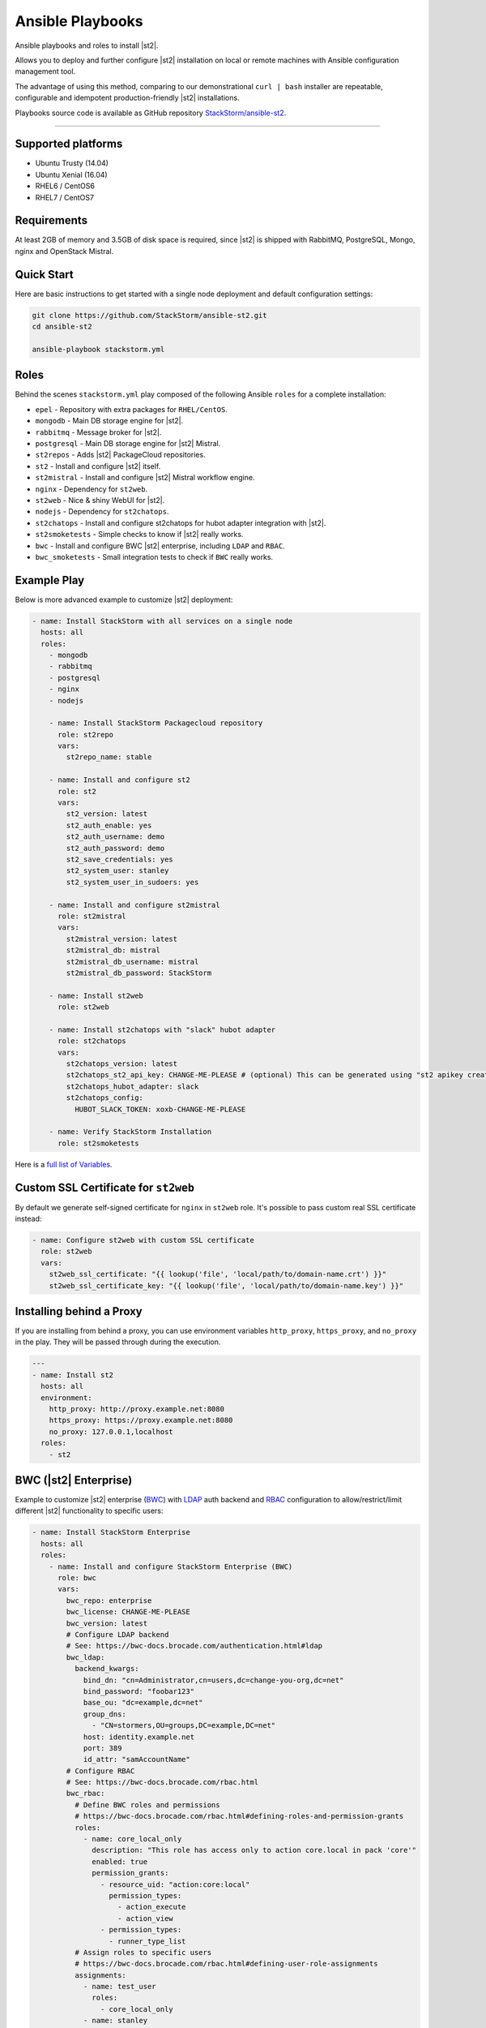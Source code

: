 Ansible Playbooks
=================
Ansible playbooks and roles to install |st2|.

Allows you to deploy and further configure |st2| installation on local or remote machines with Ansible configuration management tool.

The advantage of using this method, comparing to our demonstrational ``curl | bash`` installer are repeatable, configurable and idempotent production-friendly |st2| installations.

Playbooks source code is available as GitHub repository `StackStorm/ansible-st2 <https://github.com/StackStorm/ansible-st2>`_.

---------------------------

Supported platforms
---------------------------
* Ubuntu Trusty (14.04)
* Ubuntu Xenial (16.04)
* RHEL6 / CentOS6
* RHEL7 / CentOS7

Requirements
---------------------------
At least 2GB of memory and 3.5GB of disk space is required, since |st2| is shipped with RabbitMQ, PostgreSQL, Mongo, nginx and OpenStack Mistral.

Quick Start
---------------------------
Here are basic instructions to get started with a single node deployment and default configuration settings:

.. sourcecode:: bash

    git clone https://github.com/StackStorm/ansible-st2.git
    cd ansible-st2

    ansible-playbook stackstorm.yml

Roles
---------------------------
Behind the scenes ``stackstorm.yml`` play composed of the following Ansible ``roles`` for a complete installation:

- ``epel`` - Repository with extra packages for ``RHEL/CentOS``.
- ``mongodb`` - Main DB storage engine for |st2|.
- ``rabbitmq`` - Message broker for |st2|.
- ``postgresql`` - Main DB storage engine for |st2| Mistral.
- ``st2repos`` - Adds |st2| PackageCloud repositories.
- ``st2`` - Install and configure |st2| itself.
- ``st2mistral`` - Install and configure |st2| Mistral workflow engine.
- ``nginx`` - Dependency for ``st2web``.
- ``st2web`` - Nice & shiny WebUI for |st2|.
- ``nodejs`` - Dependency for ``st2chatops``.
- ``st2chatops`` - Install and configure st2chatops for hubot adapter integration with |st2|.
- ``st2smoketests`` - Simple checks to know if |st2| really works.
- ``bwc`` - Install and configure BWC |st2| enterprise, including ``LDAP`` and ``RBAC``.
- ``bwc_smoketests`` - Small integration tests to check if ``BWC`` really works.

Example Play
---------------------------
Below is more advanced example to customize |st2| deployment:

.. sourcecode:: yaml

    - name: Install StackStorm with all services on a single node
      hosts: all
      roles:
        - mongodb
        - rabbitmq
        - postgresql
        - nginx
        - nodejs

        - name: Install StackStorm Packagecloud repository
          role: st2repo
          vars:
            st2repo_name: stable

        - name: Install and configure st2
          role: st2
          vars:
            st2_version: latest
            st2_auth_enable: yes
            st2_auth_username: demo
            st2_auth_password: demo
            st2_save_credentials: yes
            st2_system_user: stanley
            st2_system_user_in_sudoers: yes

        - name: Install and configure st2mistral
          role: st2mistral
          vars:
            st2mistral_version: latest
            st2mistral_db: mistral
            st2mistral_db_username: mistral
            st2mistral_db_password: StackStorm

        - name: Install st2web
          role: st2web

        - name: Install st2chatops with "slack" hubot adapter
          role: st2chatops
          vars:
            st2chatops_version: latest
            st2chatops_st2_api_key: CHANGE-ME-PLEASE # (optional) This can be generated using "st2 apikey create -k"
            st2chatops_hubot_adapter: slack
            st2chatops_config:
              HUBOT_SLACK_TOKEN: xoxb-CHANGE-ME-PLEASE

        - name: Verify StackStorm Installation
          role: st2smoketests

Here is a `full list of Variables <https://github.com/stackstorm/ansible-st2#variables>`_.

Custom SSL Certificate for ``st2web``
--------------------------------------
By default we generate self-signed certificate for ``nginx`` in ``st2web`` role. It's possible to pass custom real SSL certificate instead:

.. sourcecode:: yaml

      - name: Configure st2web with custom SSL certificate
        role: st2web
        vars:
          st2web_ssl_certificate: "{{ lookup('file', 'local/path/to/domain-name.crt') }}"
          st2web_ssl_certificate_key: "{{ lookup('file', 'local/path/to/domain-name.key') }}"


Installing behind a Proxy
--------------------------
If you are installing from behind a proxy, you can use environment variables ``http_proxy``, ``https_proxy``, and ``no_proxy`` in the play. They will be passed through during the execution.

.. sourcecode:: yaml

    ---
    - name: Install st2
      hosts: all
      environment:
        http_proxy: http://proxy.example.net:8080
        https_proxy: https://proxy.example.net:8080
        no_proxy: 127.0.0.1,localhost
      roles:
        - st2


BWC (|st2| Enterprise)
---------------------------
Example to customize |st2| enterprise (`BWC <https://bwc-docs.brocade.com/>`_) with `LDAP <https://bwc-docs.brocade.com/authentication.html#ldap>`_ auth backend and `RBAC <https://bwc-docs.brocade.com/rbac.html>`_ configuration to allow/restrict/limit different |st2| functionality to specific users:

.. sourcecode:: yaml

    - name: Install StackStorm Enterprise
      hosts: all
      roles:
        - name: Install and configure StackStorm Enterprise (BWC)
          role: bwc
          vars:
            bwc_repo: enterprise
            bwc_license: CHANGE-ME-PLEASE
            bwc_version: latest
            # Configure LDAP backend
            # See: https://bwc-docs.brocade.com/authentication.html#ldap
            bwc_ldap:
              backend_kwargs:
                bind_dn: "cn=Administrator,cn=users,dc=change-you-org,dc=net"
                bind_password: "foobar123"
                base_ou: "dc=example,dc=net"
                group_dns:
                  - "CN=stormers,OU=groups,DC=example,DC=net"
                host: identity.example.net
                port: 389
                id_attr: "samAccountName"
            # Configure RBAC
            # See: https://bwc-docs.brocade.com/rbac.html
            bwc_rbac:
              # Define BWC roles and permissions
              # https://bwc-docs.brocade.com/rbac.html#defining-roles-and-permission-grants
              roles:
                - name: core_local_only
                  description: "This role has access only to action core.local in pack 'core'"
                  enabled: true
                  permission_grants:
                    - resource_uid: "action:core:local"
                      permission_types:
                        - action_execute
                        - action_view
                    - permission_types:
                      - runner_type_list
              # Assign roles to specific users
              # https://bwc-docs.brocade.com/rbac.html#defining-user-role-assignments
              assignments:
                - name: test_user
                  roles:
                    - core_local_only
                - name: stanley
                  roles:
                    - admin
                - name: chuck_norris
                  roles:
                    - system_admin

        - name: Verify BWC Installation
          role: bwc_smoketests

.. note::

    Please refer to https://github.com/StackStorm/ansible-st2 for updates and more detailed examples, descriptions and code.
    Additionally if you're familiar with Ansible, found a bug, would like to propose a feature or pull request, - your contributions are very welcome!
